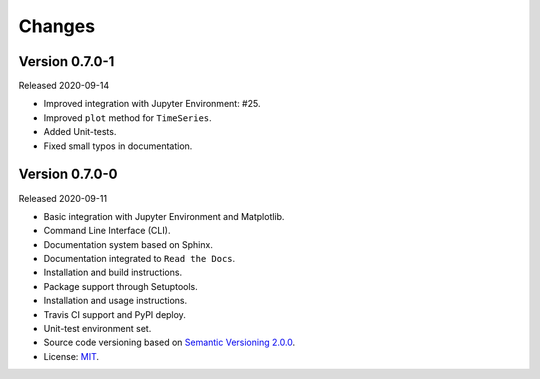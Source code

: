 ..
    This file is part of Python Client Library for WTSS.
    Copyright (C) 2020 INPE.

    Python Client Library for WTSS is free software; you can redistribute it and/or modify it
    under the terms of the MIT License; see LICENSE file for more details.


Changes
=======


Version 0.7.0-1
---------------


Released 2020-09-14


- Improved integration with Jupyter Environment: #25.

- Improved ``plot`` method for ``TimeSeries``.

- Added Unit-tests.

- Fixed small typos in documentation.


Version 0.7.0-0
---------------


Released 2020-09-11

- Basic integration with Jupyter Environment and Matplotlib.

- Command Line Interface (CLI).

- Documentation system based on Sphinx.

- Documentation integrated to ``Read the Docs``.

- Installation and build instructions.

- Package support through Setuptools.

- Installation and usage instructions.

- Travis CI support and PyPI deploy.

- Unit-test environment set.

- Source code versioning based on `Semantic Versioning 2.0.0 <https://semver.org/>`_.

- License: `MIT <https://github.com/gqueiroz/wtss.py/blob/master/LICENSE>`_.
